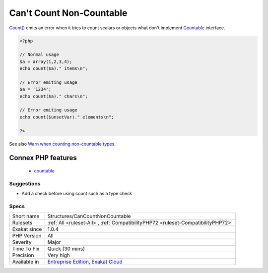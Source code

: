 .. _structures-cancountnoncountable:

.. _can't-count-non-countable:

Can't Count Non-Countable
+++++++++++++++++++++++++

.. meta::
	:description:
		Can't Count Non-Countable: Count() emits an error when it tries to count scalars or objects what don't implement Countable interface.
	:twitter:card: summary_large_image
	:twitter:site: @exakat
	:twitter:title: Can't Count Non-Countable
	:twitter:description: Can't Count Non-Countable: Count() emits an error when it tries to count scalars or objects what don't implement Countable interface
	:twitter:creator: @exakat
	:twitter:image:src: https://www.exakat.io/wp-content/uploads/2020/06/logo-exakat.png
	:og:image: https://www.exakat.io/wp-content/uploads/2020/06/logo-exakat.png
	:og:title: Can't Count Non-Countable
	:og:type: article
	:og:description: Count() emits an error when it tries to count scalars or objects what don't implement Countable interface
	:og:url: https://php-tips.readthedocs.io/en/latest/tips/Structures/CanCountNonCountable.html
	:og:locale: en
`Count() <https://www.php.net/count>`_ emits an `error <https://www.php.net/error>`_ when it tries to count scalars or objects what don't implement `Countable <https://www.php.net/countable>`_ interface.

.. code-block:: php
   
   <?php
   
   // Normal usage
   $a = array(1,2,3,4);
   echo count($a)." items\n";
   
   // Error emiting usage
   $a = '1234';
   echo count($a)." chars\n";
   
   // Error emiting usage
   echo count($unsetVar)." elements\n";
   
   ?>

See also `Warn when counting non-countable types <https://www.php.net/manual/en/migration72.incompatible.php#migration72.incompatible.warn-on-non-countable-types>`_.

Connex PHP features
-------------------

  + `countable <https://php-dictionary.readthedocs.io/en/latest/dictionary/countable.ini.html>`_


Suggestions
___________

* Add a check before using count such as a type check 




Specs
_____

+--------------+-------------------------------------------------------------------------------------------------------------------------+
| Short name   | Structures/CanCountNonCountable                                                                                         |
+--------------+-------------------------------------------------------------------------------------------------------------------------+
| Rulesets     | :ref:`All <ruleset-All>`, :ref:`CompatibilityPHP72 <ruleset-CompatibilityPHP72>`                                        |
+--------------+-------------------------------------------------------------------------------------------------------------------------+
| Exakat since | 1.0.4                                                                                                                   |
+--------------+-------------------------------------------------------------------------------------------------------------------------+
| PHP Version  | All                                                                                                                     |
+--------------+-------------------------------------------------------------------------------------------------------------------------+
| Severity     | Major                                                                                                                   |
+--------------+-------------------------------------------------------------------------------------------------------------------------+
| Time To Fix  | Quick (30 mins)                                                                                                         |
+--------------+-------------------------------------------------------------------------------------------------------------------------+
| Precision    | Very high                                                                                                               |
+--------------+-------------------------------------------------------------------------------------------------------------------------+
| Available in | `Entreprise Edition <https://www.exakat.io/entreprise-edition>`_, `Exakat Cloud <https://www.exakat.io/exakat-cloud/>`_ |
+--------------+-------------------------------------------------------------------------------------------------------------------------+



